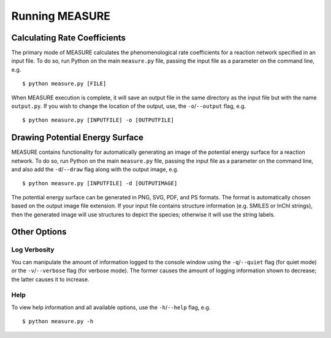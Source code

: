 ***************
Running MEASURE
***************

Calculating Rate Coefficients
=============================

The primary mode of MEASURE calculates the phenomenological rate coefficients
for a reaction network specified in an input file. To do so, run Python on the
main ``measure.py`` file, passing the input file as a parameter on the command
line, e.g. ::

    $ python measure.py [FILE]

When MEASURE execution is complete, it will save an output file in the same
directory as the input file but with the name ``output.py``. If you wish to
change the location of the output, use, the ``-o``/``--output`` flag, e.g. ::

    $ python measure.py [INPUTFILE] -o [OUTPUTFILE]

Drawing Potential Energy Surface
================================

MEASURE contains functionality for automatically generating an image of the
potential energy surface for a reaction network. To do so, run Python on the
main ``measure.py`` file, passing the input file as a parameter on the command
line, and also add the ``-d``/``--draw`` flag along with the output image, 
e.g. ::

    $ python measure.py [INPUTFILE] -d [OUTPUTIMAGE]

The potential energy surface can be generated in PNG, SVG, PDF, and PS formats.
The format is automatically chosen based on the output image file extension.
If your input file contains structure information (e.g. SMILES or InChI 
strings), then the generated image will use structures to depict the species;
otherwise it will use the string labels.

Other Options
=============

Log Verbosity
-------------

You can manipulate the amount of information logged to the console window using
the ``-q``/``--quiet`` flag (for quiet mode) or the ``-v``/``--verbose`` flag 
(for verbose mode). The former causes the amount of logging information shown 
to decrease; the latter causes it to increase.

Help
----

To view help information and all available options, use the ``-h``/``--help`` 
flag, e.g. ::

    $ python measure.py -h

